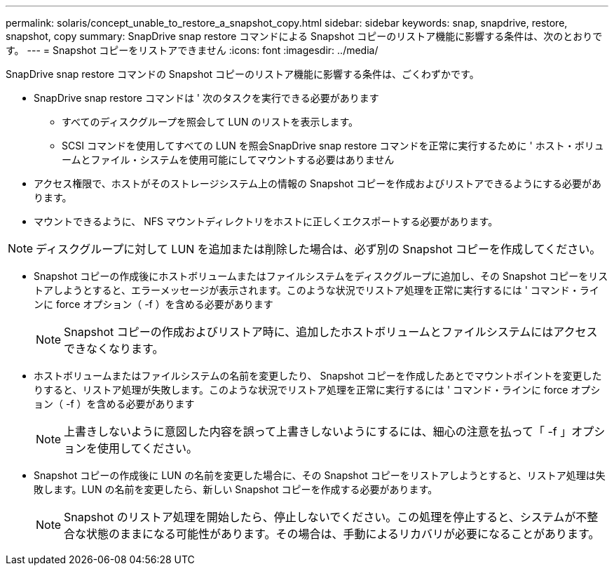 ---
permalink: solaris/concept_unable_to_restore_a_snapshot_copy.html 
sidebar: sidebar 
keywords: snap, snapdrive, restore, snapshot, copy 
summary: SnapDrive snap restore コマンドによる Snapshot コピーのリストア機能に影響する条件は、次のとおりです。 
---
= Snapshot コピーをリストアできません
:icons: font
:imagesdir: ../media/


[role="lead"]
SnapDrive snap restore コマンドの Snapshot コピーのリストア機能に影響する条件は、ごくわずかです。

* SnapDrive snap restore コマンドは ' 次のタスクを実行できる必要があります
+
** すべてのディスクグループを照会して LUN のリストを表示します。
** SCSI コマンドを使用してすべての LUN を照会SnapDrive snap restore コマンドを正常に実行するために ' ホスト・ボリュームとファイル・システムを使用可能にしてマウントする必要はありません


* アクセス権限で、ホストがそのストレージシステム上の情報の Snapshot コピーを作成およびリストアできるようにする必要があります。
* マウントできるように、 NFS マウントディレクトリをホストに正しくエクスポートする必要があります。



NOTE: ディスクグループに対して LUN を追加または削除した場合は、必ず別の Snapshot コピーを作成してください。

* Snapshot コピーの作成後にホストボリュームまたはファイルシステムをディスクグループに追加し、その Snapshot コピーをリストアしようとすると、エラーメッセージが表示されます。このような状況でリストア処理を正常に実行するには ' コマンド・ラインに force オプション（ -f ）を含める必要があります
+

NOTE: Snapshot コピーの作成およびリストア時に、追加したホストボリュームとファイルシステムにはアクセスできなくなります。

* ホストボリュームまたはファイルシステムの名前を変更したり、 Snapshot コピーを作成したあとでマウントポイントを変更したりすると、リストア処理が失敗します。このような状況でリストア処理を正常に実行するには ' コマンド・ラインに force オプション（ -f ）を含める必要があります
+

NOTE: 上書きしないように意図した内容を誤って上書きしないようにするには、細心の注意を払って「 -f 」オプションを使用してください。

* Snapshot コピーの作成後に LUN の名前を変更した場合に、その Snapshot コピーをリストアしようとすると、リストア処理は失敗します。LUN の名前を変更したら、新しい Snapshot コピーを作成する必要があります。
+

NOTE: Snapshot のリストア処理を開始したら、停止しないでください。この処理を停止すると、システムが不整合な状態のままになる可能性があります。その場合は、手動によるリカバリが必要になることがあります。


